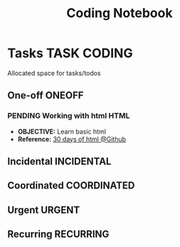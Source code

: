 #+TITLE: Coding Notebook
#+DESCRIPTION: Add notebook description here
#+OPTIONS: ^:nil
* Tasks :TASK:CODING:
Allocated space for tasks/todos
** One-off :ONEOFF:
*** PENDING Working with html :HTML:
:PROPERTIES:
:ID:       6440266f-57df-40e2-a9e2-8d0867fcf9f2
:END:
- *OBJECTIVE:* Learn basic html
- *Reference:* [[https://github.com/Asabeneh/30-Days-Of-HTML][30 days of html @Github]]
** Incidental :INCIDENTAL:
** Coordinated :COORDINATED:
** Urgent :URGENT:
** Recurring :RECURRING:
